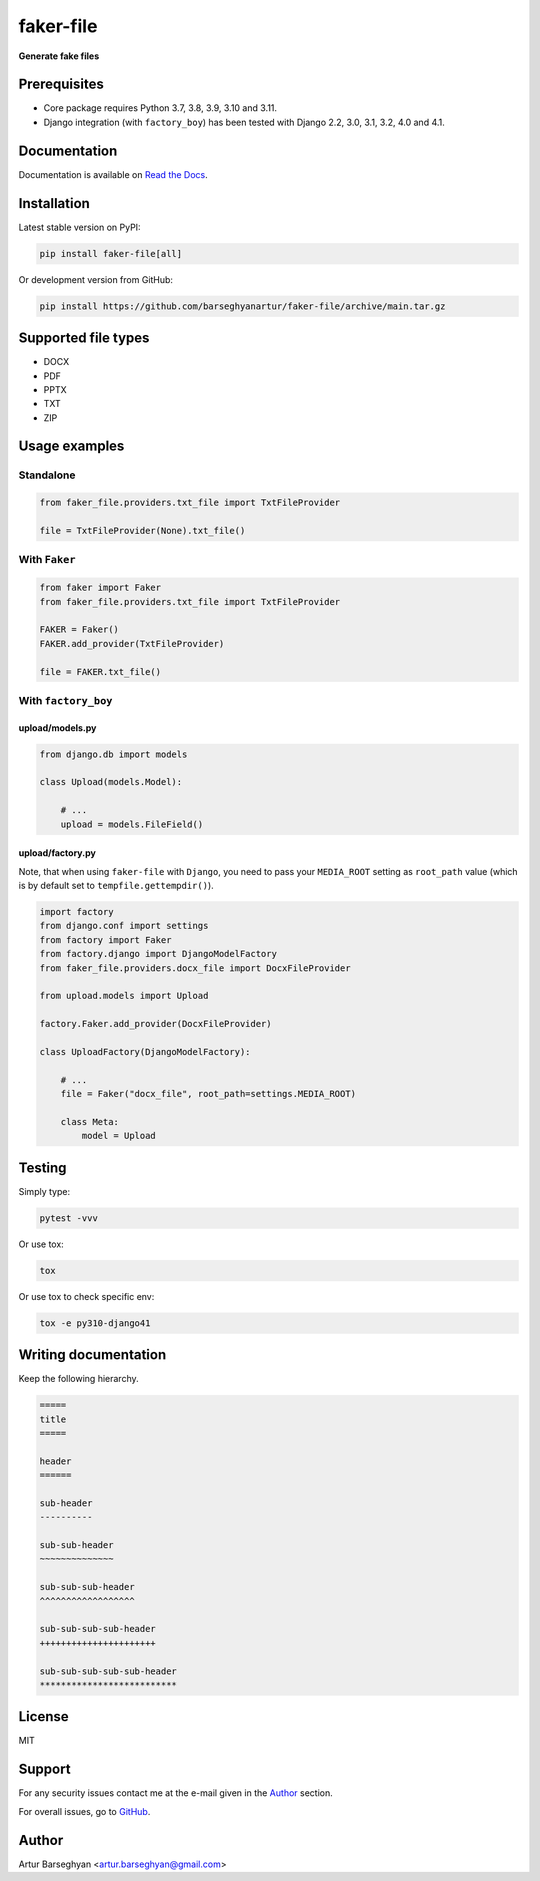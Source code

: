 ==========
faker-file
==========
**Generate fake files**

.. image:: https://img.shields.io/pypi/v/faker-file.svg
   :target: https://pypi.python.org/pypi/faker-file
   :alt: PyPI Version

.. image:: https://img.shields.io/pypi/pyversions/faker-file.svg
    :target: https://pypi.python.org/pypi/faker-file/
    :alt: Supported Python versions

.. image:: https://github.com/barseghyanartur/faker-file/workflows/test/badge.svg
   :target: https://github.com/barseghyanartur/faker-file/actions
   :alt: Build Status

.. image:: https://readthedocs.org/projects/faker-file/badge/?version=latest
    :target: http://faker-file.readthedocs.io/en/latest/?badge=latest
    :alt: Documentation Status

.. image:: https://img.shields.io/badge/license-MIT-blue.svg
   :target: https://github.com/barseghyanartur/faker-file/#License
   :alt: MIT

.. image:: https://coveralls.io/repos/github/barseghyanartur/faker-file/badge.svg?branch=master&service=github
    :target: https://coveralls.io/github/barseghyanartur/faker-file?branch=master
    :alt: Coverage

Prerequisites
=============
- Core package requires Python 3.7, 3.8, 3.9, 3.10 and 3.11.
- Django integration (with ``factory_boy``) has been tested with Django 2.2,
  3.0, 3.1, 3.2, 4.0 and 4.1.

Documentation
=============
Documentation is available on `Read the Docs
<http://faker-file.readthedocs.io/>`_.

Installation
============
Latest stable version on PyPI:

.. code-block:: sh

    pip install faker-file[all]

Or development version from GitHub:

.. code-block:: sh

    pip install https://github.com/barseghyanartur/faker-file/archive/main.tar.gz

Supported file types
====================

- DOCX
- PDF
- PPTX
- TXT
- ZIP

Usage examples
==============
Standalone
----------
.. code-block:: python

    from faker_file.providers.txt_file import TxtFileProvider

    file = TxtFileProvider(None).txt_file()

With ``Faker``
--------------
.. code-block:: python

    from faker import Faker
    from faker_file.providers.txt_file import TxtFileProvider

    FAKER = Faker()
    FAKER.add_provider(TxtFileProvider)

    file = FAKER.txt_file()

With ``factory_boy``
--------------------
upload/models.py
~~~~~~~~~~~~~~~~
.. code-block:: python

    from django.db import models

    class Upload(models.Model):

        # ...
        upload = models.FileField()

upload/factory.py
~~~~~~~~~~~~~~~~~
Note, that when using ``faker-file`` with ``Django``, you need to pass your
``MEDIA_ROOT`` setting as ``root_path`` value (which is by default set
to ``tempfile.gettempdir()``).

.. code-block:: python

    import factory
    from django.conf import settings
    from factory import Faker
    from factory.django import DjangoModelFactory
    from faker_file.providers.docx_file import DocxFileProvider

    from upload.models import Upload

    factory.Faker.add_provider(DocxFileProvider)

    class UploadFactory(DjangoModelFactory):

        # ...
        file = Faker("docx_file", root_path=settings.MEDIA_ROOT)

        class Meta:
            model = Upload

Testing
=======
Simply type:

.. code-block:: sh

    pytest -vvv

Or use tox:

.. code-block:: sh

    tox

Or use tox to check specific env:

.. code-block:: sh

    tox -e py310-django41

Writing documentation
=====================

Keep the following hierarchy.

.. code-block:: text

    =====
    title
    =====

    header
    ======

    sub-header
    ----------

    sub-sub-header
    ~~~~~~~~~~~~~~

    sub-sub-sub-header
    ^^^^^^^^^^^^^^^^^^

    sub-sub-sub-sub-header
    ++++++++++++++++++++++

    sub-sub-sub-sub-sub-header
    **************************

License
=======
MIT

Support
=======
For any security issues contact me at the e-mail given in the `Author`_ section.

For overall issues, go to `GitHub <https://github.com/barseghyanartur/faker-file/issues>`_.

Author
======
Artur Barseghyan <artur.barseghyan@gmail.com>
